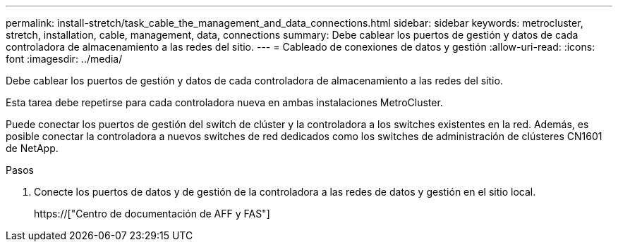 ---
permalink: install-stretch/task_cable_the_management_and_data_connections.html 
sidebar: sidebar 
keywords: metrocluster, stretch, installation, cable, management, data, connections 
summary: Debe cablear los puertos de gestión y datos de cada controladora de almacenamiento a las redes del sitio. 
---
= Cableado de conexiones de datos y gestión
:allow-uri-read: 
:icons: font
:imagesdir: ../media/


[role="lead"]
Debe cablear los puertos de gestión y datos de cada controladora de almacenamiento a las redes del sitio.

Esta tarea debe repetirse para cada controladora nueva en ambas instalaciones MetroCluster.

Puede conectar los puertos de gestión del switch de clúster y la controladora a los switches existentes en la red. Además, es posible conectar la controladora a nuevos switches de red dedicados como los switches de administración de clústeres CN1601 de NetApp.

.Pasos
. Conecte los puertos de datos y de gestión de la controladora a las redes de datos y gestión en el sitio local.
+
https://["Centro de documentación de AFF y FAS"]


